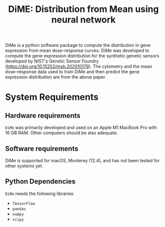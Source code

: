 #+TITLE: DiME: Distribution from Mean using neural network

DiMe is a python software package to compute the distribution in gene expression from mean dose-response curves. DiMe was
developed to compute the gene expression distribution for the synthetic genetic sensors developed by NIST's Genetic Sensor Foundry (https://doi.org/10.15252/msb.202010179). The cytometry and the mean dose-response data used to train DiMe and then predict the gene expression distribution are from the above paper.

* System Requirements

** Hardware requirements
   ~DiMe~ was primarily developed and used on an Apple M1 MacBook Pro with 16 GB RAM. Other computers should be also adequate.

** Software requirements
   DiMe is supported for macOS, Monterey (12.4), and has not been tested for other systems yet.

** Python Dependencies
   ~DiMe~ needs the following libraries:
   - ~TensorFlow~
   - ~pandas~
   - ~numpy~
   - ~scipy~
